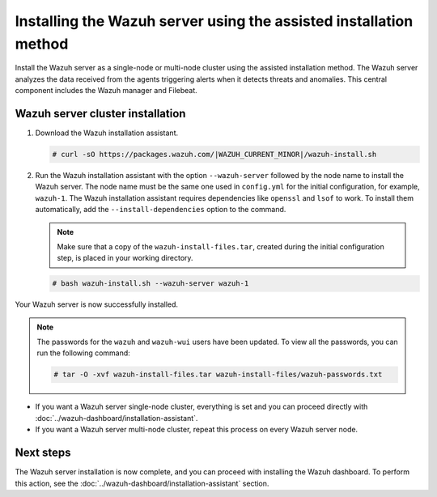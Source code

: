 .. Copyright (C) 2015, Wazuh, Inc.

.. meta:: 
   :description: Learn how to install the Wazuh server using the assisted installation method. The Wazuh server analyzes the data received from the agents triggering alerts when it detects threats and anomalies. This central component includes the Wazuh manager and Filebeat. 

Installing the Wazuh server using the assisted installation method
==================================================================

Install the Wazuh server as a single-node or multi-node cluster using the assisted installation method. The Wazuh server analyzes the data received from the agents triggering alerts when it detects threats and anomalies. This central component includes the Wazuh manager and Filebeat.

Wazuh server cluster installation
---------------------------------

#. Download the Wazuh installation assistant.

   .. code-block:: console
   
       # curl -sO https://packages.wazuh.com/|WAZUH_CURRENT_MINOR|/wazuh-install.sh

#. Run the Wazuh installation assistant with the option ``--wazuh-server`` followed by the node name to install the Wazuh server. The node name must be the same one used in ``config.yml`` for the initial configuration, for example, ``wazuh-1``. The Wazuh installation assistant requires dependencies like ``openssl`` and ``lsof`` to work. To install them automatically, add the ``--install-dependencies`` option to the command.
 
   .. note:: Make sure that a copy of the ``wazuh-install-files.tar``, created during the initial configuration step, is placed in your working directory.

   .. code-block:: console
  
       # bash wazuh-install.sh --wazuh-server wazuh-1


Your Wazuh server is now successfully installed. 

.. note:: The passwords for the ``wazuh`` and ``wazuh-wui`` users have been updated. To view all the passwords, you can run the following command:
   :class: not-long

   .. code-block:: console

      # tar -O -xvf wazuh-install-files.tar wazuh-install-files/wazuh-passwords.txt

- If you want a Wazuh server single-node cluster, everything is set and you can proceed directly with :doc:`../wazuh-dashboard/installation-assistant`.
      
- If you want a Wazuh server multi-node cluster, repeat this process on every Wazuh server node.

Next steps
----------
  
The Wazuh server installation is now complete, and you can proceed with installing the Wazuh dashboard. To perform this action, see the :doc:`../wazuh-dashboard/installation-assistant` section.  
